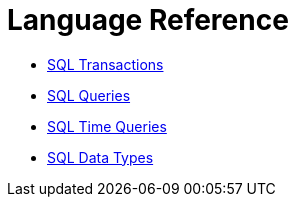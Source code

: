 = Language Reference

* xref:sql-transactions.adoc[SQL Transactions]
* xref:sql-queries.adoc[SQL Queries]
* xref:sql-time-queries.adoc[SQL Time Queries]
* xref:sql-data-types.adoc[SQL Data Types]
